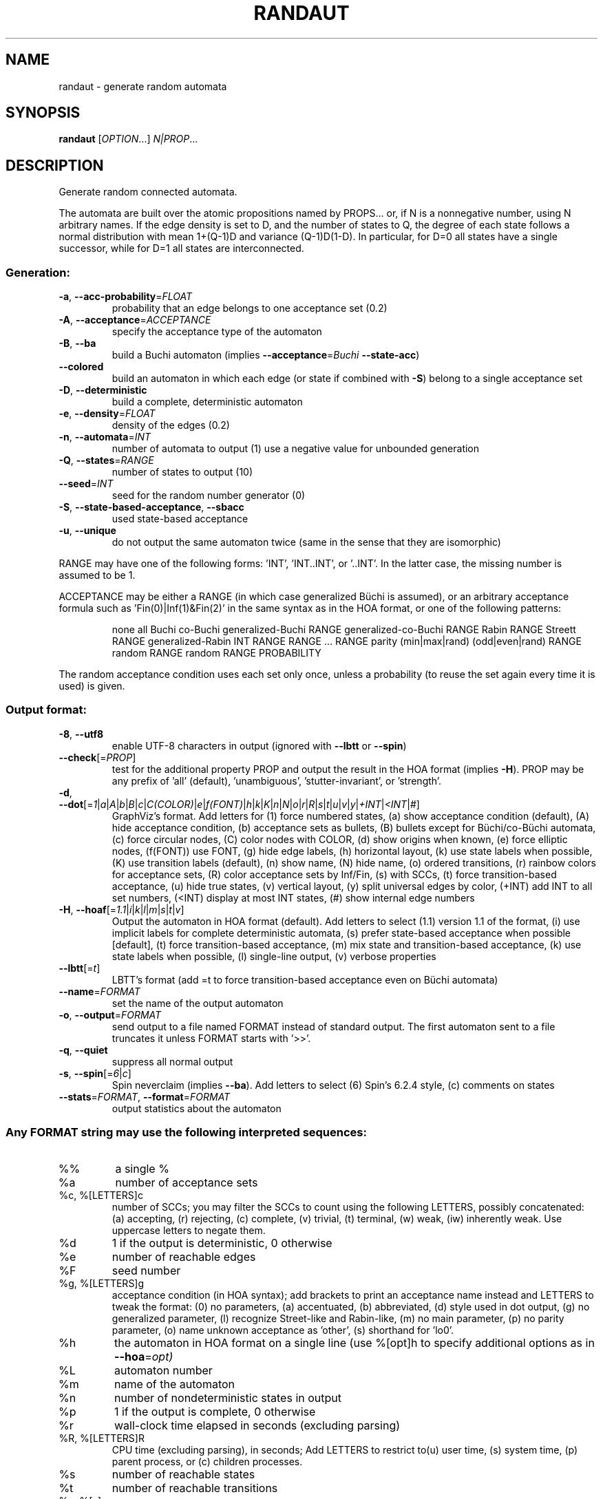 .\" DO NOT MODIFY THIS FILE!  It was generated by help2man 1.47.4.
.TH RANDAUT "1" "July 2019" "randaut (spot) 2.8.1" "User Commands"
.SH NAME
randaut \- generate random automata
.SH SYNOPSIS
.B randaut
[\fI\,OPTION\/\fR...] \fI\,N|PROP\/\fR...
.SH DESCRIPTION
.\" Add any additional description here
.PP
Generate random connected automata.
.PP
The automata are built over the atomic propositions named by PROPS...
or, if N is a nonnegative number, using N arbitrary names.
If the edge density is set to D, and the number of states to Q, the degree
of each state follows a normal distribution with mean 1+(Q\-1)D and
variance (Q\-1)D(1\-D).  In particular, for D=0 all states have a single
successor, while for D=1 all states are interconnected.
.SS "Generation:"
.TP
\fB\-a\fR, \fB\-\-acc\-probability\fR=\fI\,FLOAT\/\fR
probability that an edge belongs to one
acceptance set (0.2)
.TP
\fB\-A\fR, \fB\-\-acceptance\fR=\fI\,ACCEPTANCE\/\fR
specify the acceptance type of the automaton
.TP
\fB\-B\fR, \fB\-\-ba\fR
build a Buchi automaton (implies
\fB\-\-acceptance\fR=\fI\,Buchi\/\fR \fB\-\-state\-acc\fR)
.TP
\fB\-\-colored\fR
build an automaton in which each edge (or state if
combined with \fB\-S\fR) belong to a single acceptance
set
.TP
\fB\-D\fR, \fB\-\-deterministic\fR
build a complete, deterministic automaton
.TP
\fB\-e\fR, \fB\-\-density\fR=\fI\,FLOAT\/\fR
density of the edges (0.2)
.TP
\fB\-n\fR, \fB\-\-automata\fR=\fI\,INT\/\fR
number of automata to output (1)
use a negative value for unbounded generation
.TP
\fB\-Q\fR, \fB\-\-states\fR=\fI\,RANGE\/\fR
number of states to output (10)
.TP
\fB\-\-seed\fR=\fI\,INT\/\fR
seed for the random number generator (0)
.TP
\fB\-S\fR, \fB\-\-state\-based\-acceptance\fR, \fB\-\-sbacc\fR
used state\-based acceptance
.TP
\fB\-u\fR, \fB\-\-unique\fR
do not output the same automaton twice (same in
the sense that they are isomorphic)
.PP
RANGE may have one of the following forms: 'INT', 'INT..INT', or '..INT'.
In the latter case, the missing number is assumed to be 1.
.PP
ACCEPTANCE may be either a RANGE (in which case generalized Büchi is assumed),
or an arbitrary acceptance formula such as 'Fin(0)|Inf(1)&Fin(2)' in the same
syntax as in the HOA format, or one of the following patterns:
.IP
none
all
Buchi
co\-Buchi
generalized\-Buchi RANGE
generalized\-co\-Buchi RANGE
Rabin RANGE
Streett RANGE
generalized\-Rabin INT RANGE RANGE ... RANGE
parity (min|max|rand) (odd|even|rand) RANGE
random RANGE
random RANGE PROBABILITY
.PP
The random acceptance condition uses each set only once, unless a probability
(to reuse the set again every time it is used) is given.
.SS "Output format:"
.TP
\fB\-8\fR, \fB\-\-utf8\fR
enable UTF\-8 characters in output (ignored with
\fB\-\-lbtt\fR or \fB\-\-spin\fR)
.TP
\fB\-\-check\fR[=\fI\,PROP\/\fR]
test for the additional property PROP and output
the result in the HOA format (implies \fB\-H\fR).  PROP
may be any prefix of 'all' (default),
\&'unambiguous', 'stutter\-invariant', or
\&'strength'.
.TP
\fB\-d\fR, \fB\-\-dot\fR[=\fI\,1\/\fR|\fI\,a\/\fR|\fI\,A\/\fR|\fI\,b\/\fR|\fI\,B\/\fR|\fI\,c\/\fR|\fI\,C(COLOR)\/\fR|\fI\,e\/\fR|\fI\,f(FONT)\/\fR|\fI\,h\/\fR|\fI\,k\/\fR|\fI\,K\/\fR|\fI\,n\/\fR|\fI\,N\/\fR|\fI\,o\/\fR|\fI\,r\/\fR|\fI\,R\/\fR|\fI\,s\/\fR|\fI\,t\/\fR|\fI\,u\/\fR|\fI\,v\/\fR|\fI\,y\/\fR|\fI\,+INT\/\fR|\fI\,<INT\/\fR|\fI\,#\/\fR]
GraphViz's format.
Add letters for (1) force numbered states, (a)
show acceptance condition (default), (A) hide
acceptance condition, (b) acceptance sets as
bullets, (B) bullets except for Büchi/co\-Büchi
automata, (c) force circular nodes, (C) color
nodes with COLOR, (d) show origins when known, (e)
force elliptic nodes, (f(FONT)) use FONT, (g) hide
edge labels, (h) horizontal layout, (k) use state
labels when possible, (K) use transition labels
(default), (n) show name, (N) hide name, (o)
ordered transitions, (r) rainbow colors for
acceptance sets, (R) color acceptance sets by
Inf/Fin, (s) with SCCs, (t) force transition\-based
acceptance, (u) hide true states, (v) vertical
layout, (y) split universal edges by color, (+INT)
add INT to all set numbers, (<INT) display at most
INT states, (#) show internal edge numbers
.TP
\fB\-H\fR, \fB\-\-hoaf\fR[=\fI\,1.1\/\fR|\fI\,i\/\fR|\fI\,k\/\fR|\fI\,l\/\fR|\fI\,m\/\fR|\fI\,s\/\fR|\fI\,t\/\fR|\fI\,v\/\fR]
Output the automaton in HOA format
(default).  Add letters to select (1.1) version
1.1 of the format, (i) use implicit labels for
complete deterministic automata, (s) prefer
state\-based acceptance when possible [default],
(t) force transition\-based acceptance, (m) mix
state and transition\-based acceptance, (k) use
state labels when possible, (l) single\-line
output, (v) verbose properties
.TP
\fB\-\-lbtt\fR[=\fI\,t\/\fR]
LBTT's format (add =t to force transition\-based
acceptance even on Büchi automata)
.TP
\fB\-\-name\fR=\fI\,FORMAT\/\fR
set the name of the output automaton
.TP
\fB\-o\fR, \fB\-\-output\fR=\fI\,FORMAT\/\fR
send output to a file named FORMAT instead of
standard output.  The first automaton sent to a
file truncates it unless FORMAT starts with '>>'.
.TP
\fB\-q\fR, \fB\-\-quiet\fR
suppress all normal output
.TP
\fB\-s\fR, \fB\-\-spin\fR[=\fI\,6\/\fR|\fI\,c\/\fR]
Spin neverclaim (implies \fB\-\-ba\fR).  Add letters to
select (6) Spin's 6.2.4 style, (c) comments on
states
.TP
\fB\-\-stats\fR=\fI\,FORMAT\/\fR, \fB\-\-format\fR=\fI\,FORMAT\/\fR
output statistics about the automaton
.SS "Any FORMAT string may use the following interpreted sequences:"
.TP
%%
a single %
.TP
%a
number of acceptance sets
.TP
%c, %[LETTERS]c
number of SCCs; you may filter the SCCs to count
using the following LETTERS, possibly
concatenated: (a) accepting, (r) rejecting, (c)
complete, (v) trivial, (t) terminal, (w) weak,
(iw) inherently weak. Use uppercase letters to
negate them.
.TP
%d
1 if the output is deterministic, 0 otherwise
.TP
%e
number of reachable edges
.TP
%F
seed number
.TP
%g, %[LETTERS]g
acceptance condition (in HOA syntax); add brackets
to print an acceptance name instead and LETTERS to
tweak the format: (0) no parameters, (a)
accentuated, (b) abbreviated, (d) style used in
dot output, (g) no generalized parameter, (l)
recognize Street\-like and Rabin\-like, (m) no main
parameter, (p) no parity parameter, (o) name
unknown acceptance as 'other', (s) shorthand for
\&'lo0'.
.TP
%h
the automaton in HOA format on a single line (use
%[opt]h to specify additional options as in
\fB\-\-hoa\fR=\fI\,opt)\/\fR
.TP
%L
automaton number
.TP
%m
name of the automaton
.TP
%n
number of nondeterministic states in output
.TP
%p
1 if the output is complete, 0 otherwise
.TP
%r
wall\-clock time elapsed in seconds (excluding
parsing)
.TP
%R, %[LETTERS]R
CPU time (excluding parsing), in seconds; Add
LETTERS to restrict to(u) user time, (s) system
time, (p) parent process, or (c) children
processes.
.TP
%s
number of reachable states
.TP
%t
number of reachable transitions
.TP
%u, %[e]u
number of states (or [e]dges) with universal
branching
.TP
%u, %[LETTER]u
1 if the automaton contains some universal
branching (or a number of [s]tates or [e]dges with
universal branching)
.TP
%w
one word accepted by the output automaton
.TP
%x, %[LETTERS]x
number of atomic propositions declared in the
automaton;  add LETTERS to list atomic
propositions with (n) no quoting, (s) occasional
double\-quotes with C\-style escape, (d)
double\-quotes with C\-style escape, (c)
double\-quotes with CSV\-style escape, (p) between
parentheses, any extra non\-alphanumeric character
will be used to separate propositions
.SS "Miscellaneous options:"
.TP
\fB\-\-help\fR
print this help
.TP
\fB\-\-version\fR
print program version
.PP
Mandatory or optional arguments to long options are also mandatory or optional
for any corresponding short options.
.SH EXAMPLES
This builds a random neverclaim with 4 states and labeled using the two
atomic propositions "a" and "b":
.IP
\f(CW% randaut --spin -Q4 a b\fR
.PP
This builds three random, complete, and deterministic TGBA with 5 to 10
states, 1 to 3 acceptance sets, and three atomic propositions:
.IP
\f(CW% randaut -n3 -D -H -Q5..10 -A1..3 3\fR
.PP
Build 3 random, complete, and deterministic Rabin automata
with 2 to 3 acceptance pairs, state\-based acceptance, 8 states,
a high density of edges, and 3 to 4 atomic propositions:
.IP
\f(CW% randaut -n3 -D -H -Q8 -e.8 -S -A 'Rabin 2..3' 3..4\fR
.SH "REPORTING BUGS"
Report bugs to <spot@lrde.epita.fr>.
.SH COPYRIGHT
Copyright \(co 2019  Laboratoire de Recherche et Développement de l'Epita.
License GPLv3+: GNU GPL version 3 or later <http://gnu.org/licenses/gpl.html>.
.br
This is free software: you are free to change and redistribute it.
There is NO WARRANTY, to the extent permitted by law.
.SH "SEE ALSO"
.BR genltl (1),
.BR genaut (1),
.BR randltl (1),
.BR autfilt (1)
